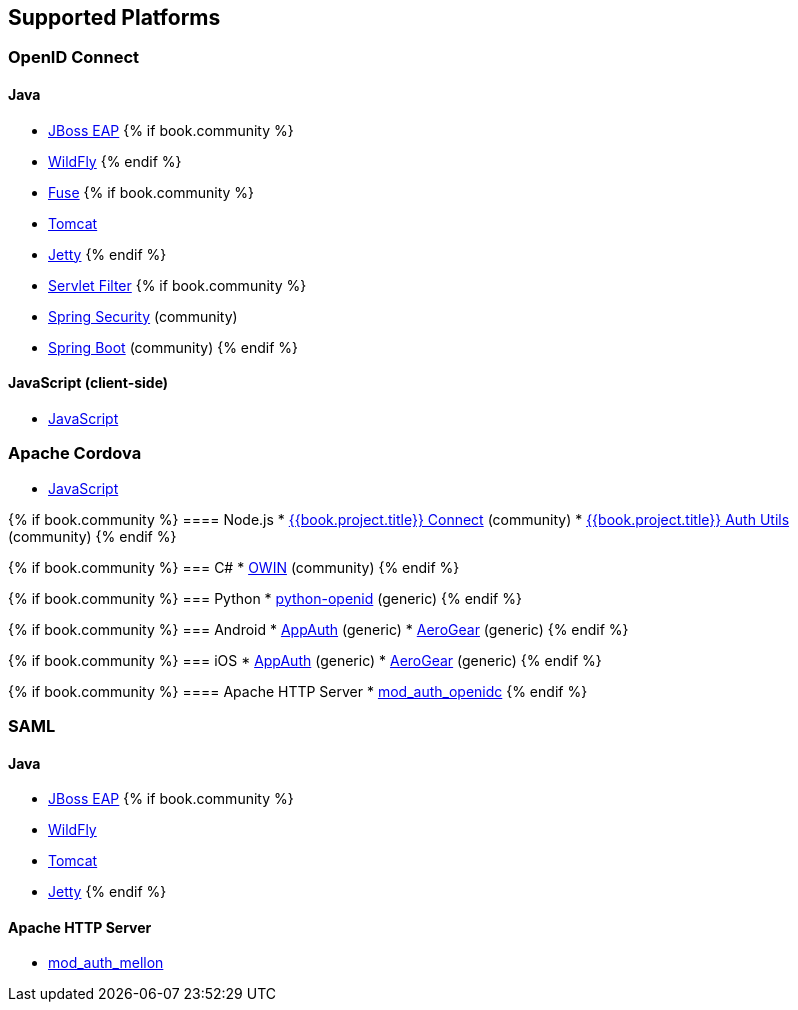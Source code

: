 == Supported Platforms

=== OpenID Connect

==== Java
* link:oidc/java/jboss-adapters.html[JBoss EAP]
{% if book.community %}
  * link:oidc/java/jboss-adapters.html[WildFly]
{% endif %}
* link:oidc/java/fuse-adapter.html[Fuse]
{% if book.community %}
  * link:oidc/java/tomcat-adapter.html[Tomcat]
  * link:oidc/java/jetty-adapter.html[Jetty]
{% endif %}
* link:oidc/java/servlet-filter-adapter.html[Servlet Filter]
{% if book.community %}
  * link:oidc/java/spring-adapter.html[Spring Security] (community)
  * link:oidc/java/spring-boot-adapter.html[Spring Boot] (community)
{% endif %}

==== JavaScript (client-side)
* link:oidc/javascript-adapter.html[JavaScript]

=== Apache Cordova
* link:oidc/javascript-adapter.html[JavaScript]

{% if book.community %}
==== Node.js
* https://github.com/keycloak/keycloak-nodejs-connect[{{book.project.title}} Connect] (community)
* https://github.com/keycloak/keycloak-nodejs-connect[{{book.project.title}} Auth Utils] (community)
{% endif %}

{% if book.community %}
=== C#
* https://github.com/dylanplecki/KeycloakOwinAuthentication[OWIN] (community)
{% endif %}

{% if book.community %}
=== Python
* https://pypi.python.org/pypi/python-openid/[python-openid] (generic)
{% endif %}

{% if book.community %}
=== Android
* https://github.com/openid/AppAuth-Android[AppAuth] (generic)
* https://github.com/aerogear/aerogear-android-authz[AeroGear] (generic)
{% endif %}

{% if book.community %}
=== iOS
* https://github.com/openid/AppAuth-iOS[AppAuth] (generic)
* https://github.com/aerogear/aerogear-ios-oauth2[AeroGear] (generic)
{% endif %}

{% if book.community %}
==== Apache HTTP Server
* https://github.com/pingidentity/mod_auth_openidc[mod_auth_openidc]
{% endif %}

=== SAML

==== Java

* link:oidc/java/jboss-adapters.html[JBoss EAP]
{% if book.community %}
* link:oidc/java/jboss-adapters.html[WildFly]
* link:oidc/java/tomcat-adapter.html[Tomcat]
* link:oidc/java/jetty-adapter.html[Jetty]
{% endif %}

==== Apache HTTP Server

* https://github.com/UNINETT/mod_auth_mellon[mod_auth_mellon]